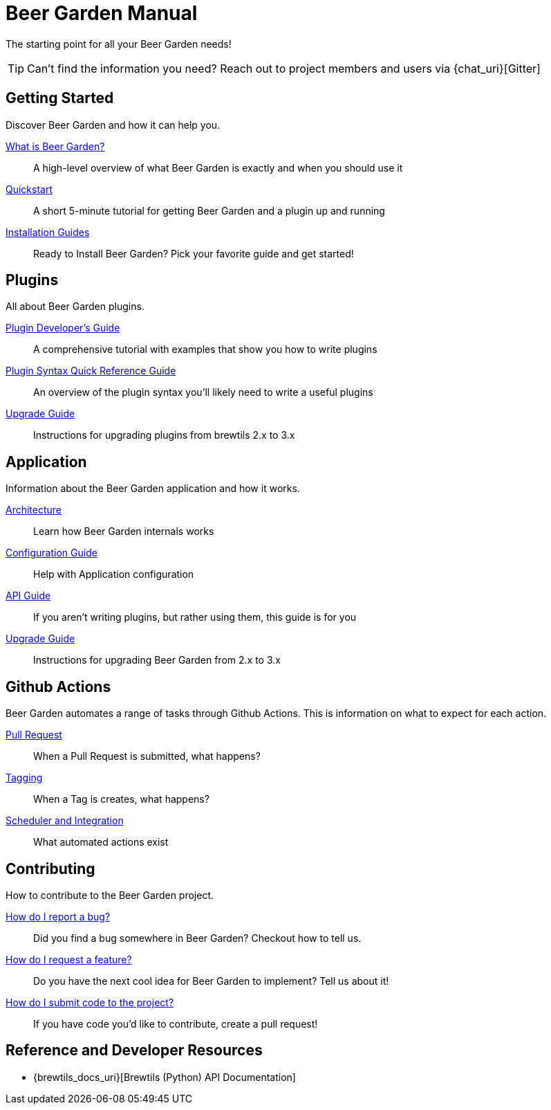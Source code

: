 = Beer Garden Manual
:page-layout: docs

The starting point for all your Beer Garden needs!

TIP: Can't find the information you need? Reach out to project members and users via {chat_uri}[Gitter]

== Getting Started

Discover Beer Garden and how it can help you.

link:startup/what-is-beergarden/[What is Beer Garden?]::
  A high-level overview of what Beer Garden is exactly and when you should use it

link:startup/quickstart/[Quickstart]::
  A short 5-minute tutorial for getting Beer Garden and a plugin up and running

link:startup/installation-guides/[Installation Guides]::
  Ready to Install Beer Garden? Pick your favorite guide and get started!

== Plugins

All about Beer Garden plugins.

link:plugins/plugin-developer-guide/[Plugin Developer's Guide]::
  A comprehensive tutorial with examples that show you how to write plugins

link:plugins/plugin-syntax-quick-reference/[Plugin Syntax Quick Reference Guide]::
  An overview of the plugin syntax you'll likely need to write a useful plugins

link:plugins/upgrading[Upgrade Guide]::
  Instructions for upgrading plugins from brewtils 2.x to 3.x

== Application

Information about the Beer Garden application and how it works.

link:app/architecture/[Architecture]::
  Learn how Beer Garden internals works

link:app/configuration[Configuration Guide]::
  Help with Application configuration

link:app/api-users-guide/[API Guide]::
    If you aren't writing plugins, but rather using them, this guide is for you

link:app/upgrading[Upgrade Guide]::
  Instructions for upgrading Beer Garden from 2.x to 3.x

== Github Actions

Beer Garden automates a range of tasks through Github Actions. This is information on what to expect
for each action.

link:app/github-actions#_pull_requests[Pull Request]::
When a Pull Request is submitted, what happens?

link:app/github-actions#_tagging[Tagging]::
When a Tag is creates, what happens?

link:app/github-actions#_scheduled_and_integration[Scheduler and Integration]::
What automated actions exist

== Contributing

How to contribute to the Beer Garden project.

link:contributing/#submitting-an-issue[How do I report a bug?]::
  Did you find a bug somewhere in Beer Garden? Checkout how to tell us.

link:contributing/#submitting-an-issue[How do I request a feature?]::
  Do you have the next cool idea for Beer Garden to implement? Tell us about it!

link:contributing/#submitting-a-pull-request[How do I submit code to the project?]::
  If you have code you'd like to contribute, create a pull request!

== Reference and Developer Resources

* {brewtils_docs_uri}[Brewtils (Python) API Documentation]
